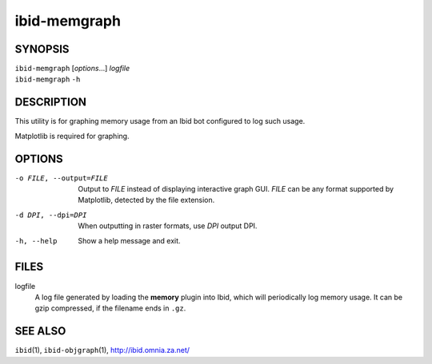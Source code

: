 ===============
 ibid-memgraph
===============

SYNOPSIS
========

| ``ibid-memgraph`` [*options*...] *logfile*
| ``ibid-memgraph`` ``-h``

DESCRIPTION
===========

This utility is for graphing memory usage from an Ibid bot configured to
log such usage.

Matplotlib is required for graphing.

OPTIONS
=======

-o FILE, --output=FILE
   Output to *FILE* instead of displaying interactive graph GUI.
   *FILE* can be any format supported by Matplotlib, detected by the
   file extension.

-d DPI, --dpi=DPI
   When outputting in raster formats, use *DPI* output DPI.

-h, --help
   Show a help message and exit.

FILES
=====

logfile
   A log file generated by loading the **memory** plugin into Ibid,
   which will periodically log memory usage.
   It can be gzip compressed, if the filename ends in ``.gz``.

SEE ALSO
========

``ibid``\ (1),
``ibid-objgraph``\ (1),
http://ibid.omnia.za.net/

.. vi: set et sta sw=3 ts=3:

